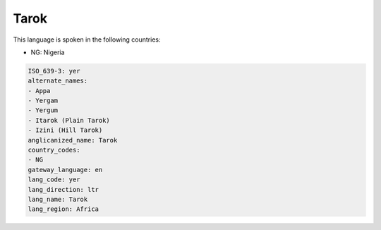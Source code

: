 .. _yer:

Tarok
=====

This language is spoken in the following countries:

* NG: Nigeria

.. code-block:: yaml

    ISO_639-3: yer
    alternate_names:
    - Appa
    - Yergam
    - Yergum
    - Itarok (Plain Tarok)
    - Izini (Hill Tarok)
    anglicanized_name: Tarok
    country_codes:
    - NG
    gateway_language: en
    lang_code: yer
    lang_direction: ltr
    lang_name: Tarok
    lang_region: Africa
    
